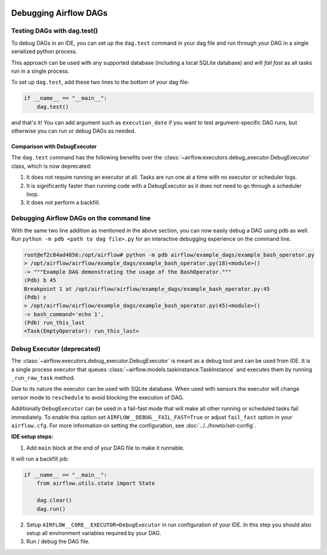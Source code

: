  .. Licensed to the Apache Software Foundation (ASF) under one
    or more contributor license agreements.  See the NOTICE file
    distributed with this work for additional information
    regarding copyright ownership.  The ASF licenses this file
    to you under the Apache License, Version 2.0 (the
    "License"); you may not use this file except in compliance
    with the License.  You may obtain a copy of the License at

 ..   http://www.apache.org/licenses/LICENSE-2.0

 .. Unless required by applicable law or agreed to in writing,
    software distributed under the License is distributed on an
    "AS IS" BASIS, WITHOUT WARRANTIES OR CONDITIONS OF ANY
    KIND, either express or implied.  See the License for the
    specific language governing permissions and limitations
    under the License.

.. _concepts:debugging:

Debugging Airflow DAGs
======================

Testing DAGs with dag.test()
*****************************

To debug DAGs in an IDE, you can set up the ``dag.test`` command in your dag file and run through your DAG in a single
serialized python process.

This approach can be used with any supported database (including a local SQLite database) and will
*fail fast* as all tasks run in a single process.

To set up ``dag.test``, add these two lines to the bottom of your dag file:

.. code-block:: python

  if __name__ == "__main__":
      dag.test()

and that's it! You can add argument such as ``execution_date`` if you want to test argument-specific DAG runs, but otherwise
you can run or debug DAGs as needed.

Comparison with DebugExecutor
-----------------------------

The ``dag.test`` command has the following benefits over the :class:`~airflow.executors.debug_executor.DebugExecutor`
class, which is now deprecated:

1. It does not require running an executor at all. Tasks are run one at a time with no executor or scheduler logs.
2. It is significantly faster than running code with a DebugExecutor as it does not need to go through a scheduler loop.
3. It does not perform a backfill.


Debugging Airflow DAGs on the command line
******************************************

With the same two line addition as mentioned in the above section, you can now easily debug a DAG using pdb as well.
Run ``python -m pdb <path to dag file>.py`` for an interactive debugging experience on the command line.

.. code-block:: bash

  root@ef2c84ad4856:/opt/airflow# python -m pdb airflow/example_dags/example_bash_operator.py
  > /opt/airflow/airflow/example_dags/example_bash_operator.py(18)<module>()
  -> """Example DAG demonstrating the usage of the BashOperator."""
  (Pdb) b 45
  Breakpoint 1 at /opt/airflow/airflow/example_dags/example_bash_operator.py:45
  (Pdb) c
  > /opt/airflow/airflow/example_dags/example_bash_operator.py(45)<module>()
  -> bash_command='echo 1',
  (Pdb) run_this_last
  <Task(EmptyOperator): run_this_last>

.. _executor:DebugExecutor:

Debug Executor (deprecated)
***************************

The :class:`~airflow.executors.debug_executor.DebugExecutor` is meant as
a debug tool and can be used from IDE. It is a single process executor that
queues :class:`~airflow.models.taskinstance.TaskInstance` and executes them by running
``_run_raw_task`` method.

Due to its nature the executor can be used with SQLite database. When used
with sensors the executor will change sensor mode to ``reschedule`` to avoid
blocking the execution of DAG.

Additionally ``DebugExecutor`` can be used in a fail-fast mode that will make
all other running or scheduled tasks fail immediately. To enable this option set
``AIRFLOW__DEBUG__FAIL_FAST=True`` or adjust ``fail_fast`` option in your ``airflow.cfg``.
For more information on setting the configuration, see :doc:`../../howto/set-config`.

**IDE setup steps:**

1. Add ``main`` block at the end of your DAG file to make it runnable.

It will run a backfill job:

.. code-block:: python

  if __name__ == "__main__":
      from airflow.utils.state import State

      dag.clear()
      dag.run()


2. Setup ``AIRFLOW__CORE__EXECUTOR=DebugExecutor`` in run configuration of your IDE. In
   this step you should also setup all environment variables required by your DAG.

3. Run / debug the DAG file.